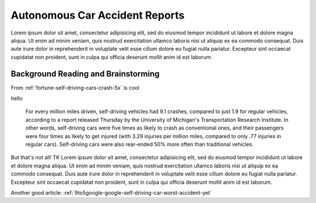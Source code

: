 *******************************
Autonomous Car Accident Reports
*******************************

Lorem ipsum dolor sit amet, consectetur adipisicing elit, sed do eiusmod
tempor incididunt ut labore et dolore magna aliqua. Ut enim ad minim veniam,
quis nostrud exercitation ullamco laboris nisi ut aliquip ex ea commodo
consequat. Duis aute irure dolor in reprehenderit in voluptate velit esse
cillum dolore eu fugiat nulla pariatur. Excepteur sint occaecat cupidatat non
proident, sunt in culpa qui officia deserunt mollit anim id est laborum.


Background Reading and Brainstorming
====================================

From :ref:`fortune-self-driving-cars-crash-5x` is cool

hello

    For every million miles driven, self-driving vehicles had 9.1 crashes, compared to just 1.9 for regular vehicles, according to a report released Thursday by the University of Michigan's Transportation Research Institute. In other words, self-driving cars were five times as likely to crash as conventional ones, and their passengers were four times as likely to get injured (with 3.29 injuries per million miles, compared to only .77 injuries in regular cars). Self-driving cars were also rear-ended 50% more often than traditional vehicles.


But that's not all! TK Lorem ipsum dolor sit amet, consectetur adipisicing elit, sed do eiusmod
tempor incididunt ut labore et dolore magna aliqua. Ut enim ad minim veniam,
quis nostrud exercitation ullamco laboris nisi ut aliquip ex ea commodo
consequat. Duis aute irure dolor in reprehenderit in voluptate velit esse
cillum dolore eu fugiat nulla pariatur. Excepteur sint occaecat cupidatat non
proident, sunt in culpa qui officia deserunt mollit anim id est laborum.



Another good article: :ref:`9to5google-google-self-driving-car-worst-accident-yet`
